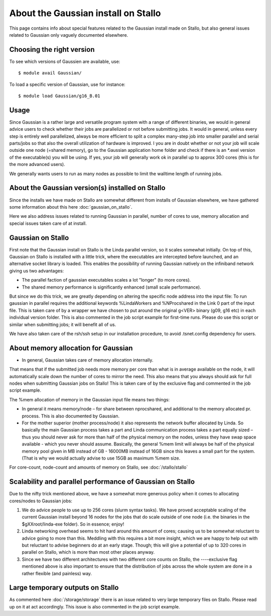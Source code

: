 .. _gaussian_on_stallo:

====================================
About the Gaussian install on Stallo
====================================

This page contains info about special features related to
the Gaussian install made on Stallo, but also general issues
related to Gaussian only vaguely documented elsewhere.


Choosing the right version
--------------------------

To see which versions of Gaussien are available, use::

  $ module avail Gaussian/

To load a specific version of Gaussian, use for instance::

  $ module load Gaussian/g16_B.01


Usage
-----

Since Gaussian is a rather large and versatile program system with a range of
different binaries, we would in general advice users to check whether their
jobs are parallelized or not before submitting jobs. It would in general,
unless every step is entirely well parallelized, always be more efficient to
split a complex many-step job into smaller parallel and serial parts/jobs so
that also the overall utilization of hardware is improved. I you are in doubt
whether or not your job will scale outside one node (=shared memory), go to the
Gaussian application home folder and check if there is an \*.exel version of
the executable(s) you will be using. If yes, your job will generally work ok in
parallel up to approx 300 cores (this is for the more advanced users).

We generally wants users to run as many nodes as possible to limit the walltime length of running jobs.


About the Gaussian version(s) installed on Stallo
-------------------------------------------------

Since the installs we have made on Stallo are somewhat different from
installs of Gaussian elsewhere, we have gathered some information about
this here :doc:`gaussian_on_stallo`.

Here we also address issues related to running Gaussian in parallel, number of cores to use,
memory allocation and special issues taken care of at install.


Gaussian on Stallo
------------------

First note that the Gaussian install on Stallo is the Linda parallel version, so it
scales somewhat initially. On top of this, Gaussian on Stallo is installed with a little trick, where the executables are intercepted before launched, and an
alternative socket library is loaded. This enables the possibility of running Gaussian natively on the infiniband
network giving us two advantages:

* The parallel faction of gaussian executables scales a lot "longer" (to more cores).
* The shared memory performance is significantly enhanced (small scale performance).

But since we do this trick, we are greatly depending on altering the specific
node address into the input file: To run gaussian in parallel requires the
additional keywords %LindaWorkers and %NProcshared in the Link 0 part of the
input file. This is taken care of by a wrapper we have chosen to put around the
original g<VER> binary (g09, g16 etc) in each individual version folder. This
is also commented in the job script example for first-time runs.  Please do use
this script or similar when submitting jobs; it will benefit all of us.

We have also taken care of the rsh/ssh setup in our installation procedure, to avoid .tsnet.config dependency for users.

About memory allocation for Gaussian
------------------------------------

* In general, Gaussian takes care of memory allocation internally.

That means that if the submitted job needs more memory per core than what is in
average available on the node, it will automatically scale down the number o\ f
cores to mirror the need. This also means that you always should ask for full
nodes when submitting Gaussian jobs on Stallo! This is taken care of by the
exclusive flag and commented in the job script example.

The %mem allocation of memory in the Gaussian input file means two things:

* In general it means memory/node – for share between nprocshared, and additional to the memory allocated pr. process. This is also documented by Gaussian.
* For the mother superior (mother process/node) it also represents the network
  buffer allocated by Linda. So basically the main Gaussian process takes a part
  and Linda communication process takes a part equally sized – thus you should
  never ask for more than half of the physical memory on the nodes, unless they
  have swap space available - which you never should assume. Basically, the general %mem limit will always be half of the physical memory
  pool given in MB instead of GB - 16000MB instead of 16GB since this leaves a
  small part for the system. (That is why we would actually advise to use 15GB as
  maximum %mem size.

For core-count, node-count and amounts of memory on Stallo, see :doc:`/stallo/stallo`

Scalability and parallel performance of Gaussian on Stallo
----------------------------------------------------------

Due to the nifty trick mentioned above, we have a somewhat more generous policy when it comes to
allocating cores/nodes to Gaussian jobs:

#. We do advice people to use up to 256 cores (slurm syntax tasks). We have proved acceptable scaling of the current
   Gaussian install beyond 16 nodes for the jobs that do scale outside of one node (i.e. the binaries in the $gXXroot/linda-exe folder). So in essence; enjoy!
#. Linda networking overhead seems to hit hard around this amount of cores;
   causing us to be somewhat reluctant to advice going to more than this. Meddling
   with this requires a bit more insight, which we are happy to help out with but
   reluctant to advise beginners do at an early stage. Though; this will give a
   potential of up to 320 cores in parallel on Stallo, which is more than most
   other places anyway.
#. Since we have two different architectures with two different core counts on
   Stallo, the ----exclusive flag mentioned	above is also important to
   ensure that the distribution of jobs across the whole system are done in a
   rather flexible (and painless) way.


Large temporary outputs on Stallo
----------------------------------

As commented here :doc:`/storage/storage` there is an issue related to very
large temporary files on Stallo. Please read up on it at act accordingly. This
issue is also commented in the job script example.
